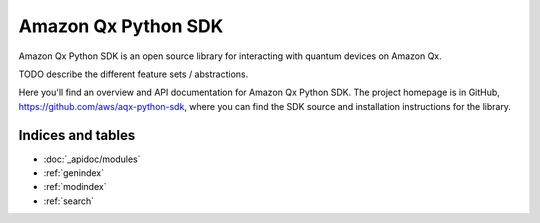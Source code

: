 Amazon Qx Python SDK
====================

Amazon Qx Python SDK is an open source library for interacting with quantum devices on Amazon Qx.

TODO describe the different feature sets / abstractions.

Here you'll find an overview and API documentation for Amazon Qx Python SDK. The project homepage is in GitHub, https://github.com/aws/aqx-python-sdk, where you can find the SDK source and installation instructions for the library.

Indices and tables
__________________

* :doc:`_apidoc/modules`
* :ref:`genindex`
* :ref:`modindex`
* :ref:`search`
